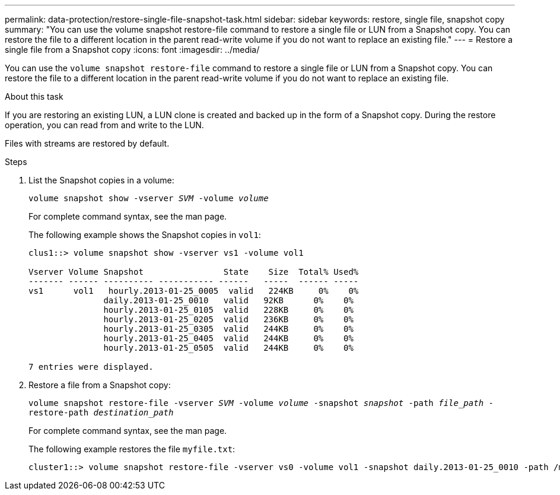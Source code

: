 ---
permalink: data-protection/restore-single-file-snapshot-task.html
sidebar: sidebar
keywords: restore, single file, snapshot copy
summary: "You can use the volume snapshot restore-file command to restore a single file or LUN from a Snapshot copy. You can restore the file to a different location in the parent read-write volume if you do not want to replace an existing file."
---
= Restore a single file from a Snapshot copy
:icons: font
:imagesdir: ../media/

[.lead]
You can use the `volume snapshot restore-file` command to restore a single file or LUN from a Snapshot copy. You can restore the file to a different location in the parent read-write volume if you do not want to replace an existing file.

.About this task

If you are restoring an existing LUN, a LUN clone is created and backed up in the form of a Snapshot copy. During the restore operation, you can read from and write to the LUN.

Files with streams are restored by default.

.Steps

. List the Snapshot copies in a volume:
+
`volume snapshot show -vserver _SVM_ -volume _volume_`
+
For complete command syntax, see the man page.
+
The following example shows the Snapshot copies in `vol1`:
+
----

clus1::> volume snapshot show -vserver vs1 -volume vol1

Vserver Volume Snapshot                State    Size  Total% Used%
------- ------ ---------- ----------- ------   -----  ------ -----
vs1	 vol1   hourly.2013-01-25_0005  valid   224KB     0%    0%
               daily.2013-01-25_0010   valid   92KB      0%    0%
               hourly.2013-01-25_0105  valid   228KB     0%    0%
               hourly.2013-01-25_0205  valid   236KB     0%    0%
               hourly.2013-01-25_0305  valid   244KB     0%    0%
               hourly.2013-01-25_0405  valid   244KB     0%    0%
               hourly.2013-01-25_0505  valid   244KB     0%    0%

7 entries were displayed.
----

. Restore a file from a Snapshot copy:
+
`volume snapshot restore-file -vserver _SVM_ -volume _volume_ -snapshot _snapshot_ -path _file_path_ -restore-path _destination_path_`
+
For complete command syntax, see the man page.
+
The following example restores the file `myfile.txt`:
+
----
cluster1::> volume snapshot restore-file -vserver vs0 -volume vol1 -snapshot daily.2013-01-25_0010 -path /myfile.txt
----
